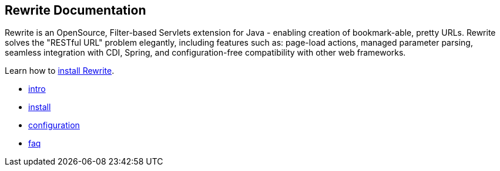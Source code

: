 == Rewrite Documentation

Rewrite is an OpenSource, Filter-based Servlets extension for Java - enabling creation of 
bookmark-able, pretty URLs. Rewrite solves the "RESTful URL" problem elegantly, including 
features such as: page-load actions, managed parameter parsing, seamless integration 
with CDI, Spring, and configuration-free compatibility with other web frameworks.

Learn how to link:install[install Rewrite].

* link:intro[intro]
* link:install[install]
* link:configuration[configuration] 
* link:faq[faq]
